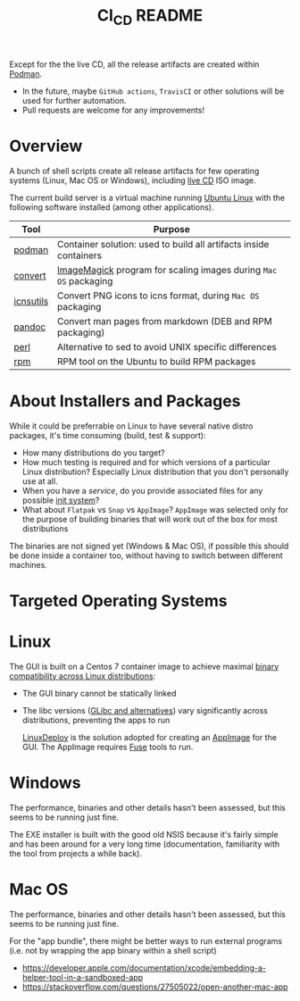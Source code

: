 #+TITLE: CI_CD README

 Except for the the live CD, all the release artifacts are created within [[https://podman.io/][Podman]].
 - In the future, maybe =GitHub actions=, =TravisCI= or other solutions will be used for further automation.
 - Pull requests are welcome for any improvements!

* Overview

A bunch of shell scripts create all release artifacts for few operating systems (Linux, Mac OS or Windows), including [[./live_cd][live CD]] ISO image.

The current build server is a virtual machine running [[https://ubuntu.com/][Ubuntu Linux]] with the following software installed (among other applications).

|-----------+-------------------------------------------------------------------|
| Tool      | Purpose                                                           |
|-----------+-------------------------------------------------------------------|
| [[https://podman.io/][podman]]    | Container solution: used to build all artifacts inside containers |
| [[https://imagemagick.org/script/convert.php][convert]]   | [[https://imagemagick.org/][ImageMagick]] program for scaling images during =Mac OS= packaging  |
| [[https://dentrassi.de/2014/02/25/creating-mac-os-x-icons-icns-on-linux/][icnsutils]] | Convert PNG icons to icns format, during =Mac OS= packaging       |
| [[https://pandoc.org/][pandoc]]    | Convert man pages from markdown (DEB and RPM packaging)           |
| [[https://www.perl.org/][perl]]      | Alternative to sed to avoid UNIX specific differences             |
| [[https://rpm.org/][rpm]]       | RPM tool on the Ubuntu to build RPM packages                      |
|-----------+-------------------------------------------------------------------|

* About Installers and Packages

While it could be preferrable on Linux to have several native distro packages, it's time consuming (build, test & support):
  - How many distributions do you target?
  - How much testing is required and for which versions of a particular Linux distribution? Especially Linux distribution that you don't personally use at all.
  - When you have a /service/, do you provide associated files for any possible [[https://en.wikipedia.org/wiki/Init][init system]]?
  - What about =Flatpak= vs =Snap= vs =AppImage=? =AppImage= was selected only for the purpose of building binaries that will work out of the box for most distributions

The binaries are not signed yet (Windows & Mac OS), if possible this should be done inside a container too, without having to switch between different machines.

* Targeted Operating Systems

* Linux 

The GUI is built on a Centos 7 container image to achieve maximal [[https://stackoverflow.com/questions/1771366/binary-compatibility-between-linux-distributions][binary compatibility across Linux distributions]]:
- The GUI binary cannot be statically linked
- The libc versions ([[https://www.etalabs.net/compare_libcs.html][GLibc and alternatives]]) vary significantly across distributions, preventing the apps to run

  [[https://github.com/linuxdeploy/linuxdeploy][LinuxDeploy]] is the solution adopted for creating an [[https://docs.appimage.org/][AppImage]] for the GUI. The AppImage requires [[https://wiki.archlinux.org/title/FUSE][Fuse]] tools to run.
  
* Windows

The performance, binaries and other details hasn't been assessed, but this seems to be running just fine.

The EXE installer is built with the good old NSIS because it's fairly simple and has been around for a very long time (documentation, familiarity with the tool from projects a while back).

* Mac OS

The performance, binaries and other details hasn't been assessed, but this seems to be running just fine.

For the "app bundle", there might be better ways to run external programs (i.e. not by wrapping the app binary within a shell script)
- https://developer.apple.com/documentation/xcode/embedding-a-helper-tool-in-a-sandboxed-app
- https://stackoverflow.com/questions/27505022/open-another-mac-app

  
